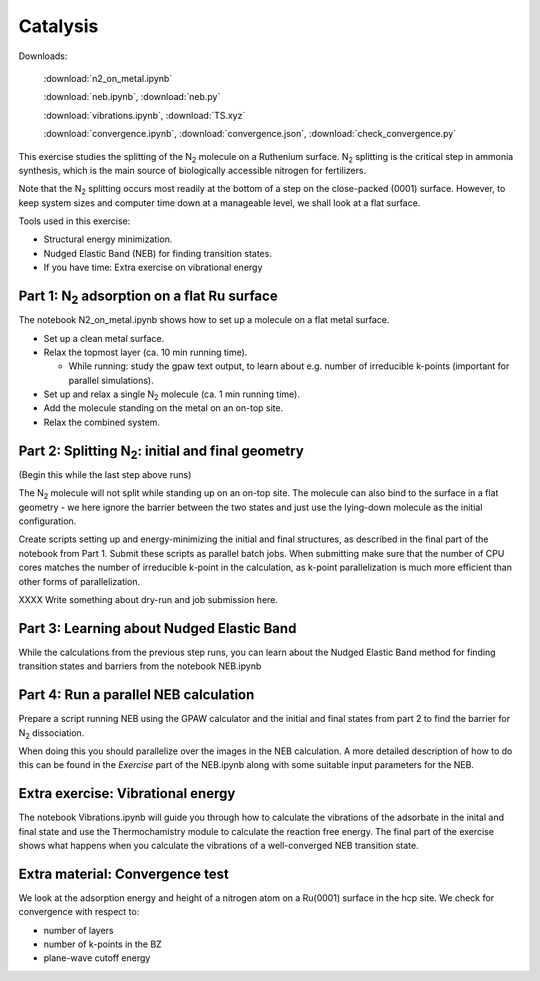 =========
Catalysis
=========

Downloads:

    :download:`n2_on_metal.ipynb`

    :download:`neb.ipynb`, :download:`neb.py`

    :download:`vibrations.ipynb`, :download:`TS.xyz`

    :download:`convergence.ipynb`, :download:`convergence.json`,
    :download:`check_convergence.py`


This exercise studies the splitting of the |N2| molecule on a Ruthenium
surface.   |N2| splitting is the critical step in ammonia synthesis, which is
the main source of biologically accessible nitrogen for fertilizers.

Note that the |N2| splitting occurs most readily at the bottom of a step on
the close-packed (0001) surface.  However, to keep system sizes and computer
time down at a manageable level, we shall look at a flat surface.

Tools used in this exercise:

* Structural energy minimization.

* Nudged Elastic Band (NEB) for finding transition states.

* If you have time: Extra exercise on vibrational energy


Part 1: |N2| adsorption on a flat Ru surface
============================================

The notebook N2_on_metal.ipynb shows how to set up a molecule on a flat metal surface.

* Set up a clean metal surface.

* Relax the topmost layer (ca. 10 min running time).

  - While running: study the gpaw text output, to learn about e.g. number of irreducible k-points (important for parallel simulations).

* Set up and relax a single |N2| molecule (ca. 1 min running time).

* Add the molecule standing on the metal on an on-top site.

* Relax the combined system.


Part 2: Splitting |N2|: initial and final geometry
==================================================

(Begin this while the last step above runs)

The |N2| molecule will not split while standing up on an on-top site.  The molecule can also bind to the surface in a flat geometry - we here ignore the barrier between the two states and just use the lying-down molecule as the initial configuration.

Create scripts setting up and energy-minimizing the initial and final structures, as described in the final part of the notebook from Part 1.  Submit these scripts as parallel batch jobs.  When submitting make sure that the number of CPU cores matches the number of irreducible k-point in the calculation, as k-point parallelization is much more efficient than other forms of parallelization.

XXXX Write something about dry-run and job submission here.


Part 3: Learning about Nudged Elastic Band
==========================================

While the calculations from the previous step runs, you can learn about the Nudged Elastic Band method for finding transition states and barriers from the notebook NEB.ipynb


Part 4: Run a parallel NEB calculation
======================================

Prepare a script running NEB using the GPAW calculator and the initial and final states from part 2 to find the barrier for |N2| dissociation.

When doing this you should parallelize over the images in the NEB calculation. A more detailed description of how to do this can be found in the
*Exercise* part of the NEB.ipynb along with some suitable input parameters for the NEB.

Extra exercise: Vibrational energy
======================================

The notebook Vibrations.ipynb will guide you through how to calculate the vibrations of the adsorbate in the inital and final state and use the Thermochamistry module to calculate the reaction free energy.
The final part of the exercise shows what happens when you calculate the vibrations of a well-converged NEB transition state.

Extra material: Convergence test
================================

We look at the adsorption energy and height of a nitrogen atom on a Ru(0001)
surface in the hcp site.  We check for convergence with respect to:

* number of layers
* number of k-points in the BZ
* plane-wave cutoff energy


.. |N2| replace:: N\ :sub:`2`
